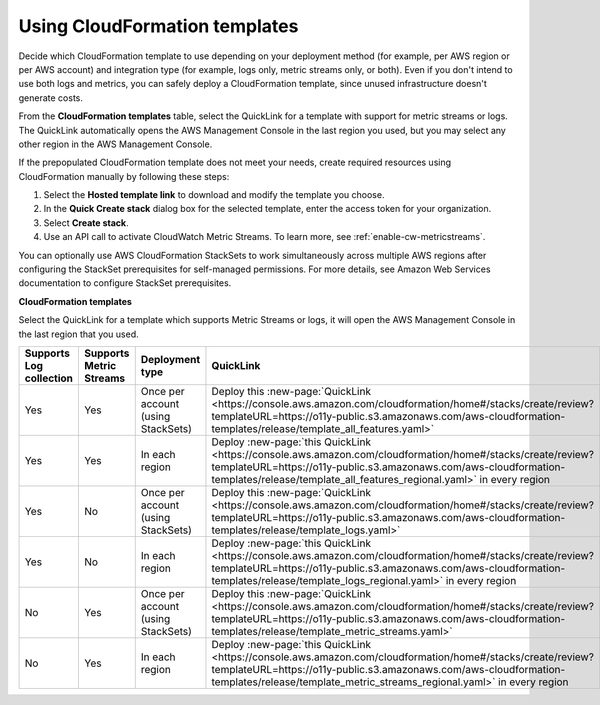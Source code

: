 .. _aws-cloudformation:

*********************************************************************
Using CloudFormation templates
*********************************************************************

.. meta::
  :description: CloudFormation templates for AWS in Splunk Observability Cloud.

Decide which CloudFormation template to use depending on your deployment method (for example, per AWS region or per AWS account) and integration type (for example, logs only, metric streams only, or both). Even if you don't intend to use both logs and metrics, you can safely deploy a CloudFormation template, since unused infrastructure doesn't generate costs.

From the :strong:`CloudFormation templates` table, select the QuickLink for a template with support for metric streams or logs. The QuickLink automatically opens the AWS Management Console in the last region you used, but you may select any other region in the AWS Management Console.

If the prepopulated CloudFormation template does not meet your needs, create required resources using CloudFormation manually by following these steps:

1. Select the :strong:`Hosted template link` to download and modify the template you choose.
2. In the :strong:`Quick Create stack` dialog box for the selected template, enter the access token for your organization.
3. Select :strong:`Create stack`.
4. Use an API call to activate CloudWatch Metric Streams. To learn more, see :ref:`enable-cw-metricstreams`.

You can optionally use AWS CloudFormation StackSets to work simultaneously across multiple AWS regions after configuring the StackSet prerequisites for self-managed permissions. For more details, see Amazon Web Services documentation to configure StackSet prerequisites.

:strong:`CloudFormation templates`

Select the QuickLink for a template which supports Metric Streams or logs, it will open the AWS Management Console in the last region that you used.

.. list-table::
  :header-rows: 1
  :widths: 15, 15, 20, 25, 25

  * - Supports Log collection
    - Supports Metric Streams
    - Deployment type
    - QuickLink
    - Hosted template 

  * - Yes
    - Yes
    - Once per account (using StackSets)
    - Deploy this :new-page:`QuickLink <https://console.aws.amazon.com/cloudformation/home#/stacks/create/review?templateURL=https://o11y-public.s3.amazonaws.com/aws-cloudformation-templates/release/template_all_features.yaml>`
    - :new-page:`Hosted template <https://o11y-public.s3.amazonaws.com/aws-cloudformation-templates/release/template_all_features.yaml>`

  * - Yes
    - Yes
    - In each region
    - Deploy :new-page:`this QuickLink <https://console.aws.amazon.com/cloudformation/home#/stacks/create/review?templateURL=https://o11y-public.s3.amazonaws.com/aws-cloudformation-templates/release/template_all_features_regional.yaml>` in every region 
    - :new-page:`Hosted template <https://o11y-public.s3.amazonaws.com/aws-cloudformation-templates/release/template_all_features_regional.yaml>`

  * - Yes
    - No
    - Once per account (using StackSets)
    - Deploy this :new-page:`QuickLink <https://console.aws.amazon.com/cloudformation/home#/stacks/create/review?templateURL=https://o11y-public.s3.amazonaws.com/aws-cloudformation-templates/release/template_logs.yaml>`
    - :new-page:`Hosted template <https://o11y-public.s3.amazonaws.com/aws-cloudformation-templates/release/template_logs.yaml>`

  * - Yes
    - No
    - In each region
    - Deploy :new-page:`this QuickLink <https://console.aws.amazon.com/cloudformation/home#/stacks/create/review?templateURL=https://o11y-public.s3.amazonaws.com/aws-cloudformation-templates/release/template_logs_regional.yaml>` in every region
    - :new-page:`Hosted template <https://o11y-public.s3.amazonaws.com/aws-cloudformation-templates/release/template_logs_regional.yaml>`

  * - No
    - Yes
    - Once per account (using StackSets)
    - Deploy this :new-page:`QuickLink <https://console.aws.amazon.com/cloudformation/home#/stacks/create/review?templateURL=https://o11y-public.s3.amazonaws.com/aws-cloudformation-templates/release/template_metric_streams.yaml>`
    - :new-page:`Hosted template <https://o11y-public.s3.amazonaws.com/aws-cloudformation-templates/release/template_metric_streams.yaml>`

  * - No
    - Yes
    - In each region
    - Deploy :new-page:`this QuickLink <https://console.aws.amazon.com/cloudformation/home#/stacks/create/review?templateURL=https://o11y-public.s3.amazonaws.com/aws-cloudformation-templates/release/template_metric_streams_regional.yaml>` in every region
    - :new-page:`Hosted template <https://o11y-public.s3.amazonaws.com/aws-cloudformation-templates/release/template_metric_streams_regional.yaml>`


